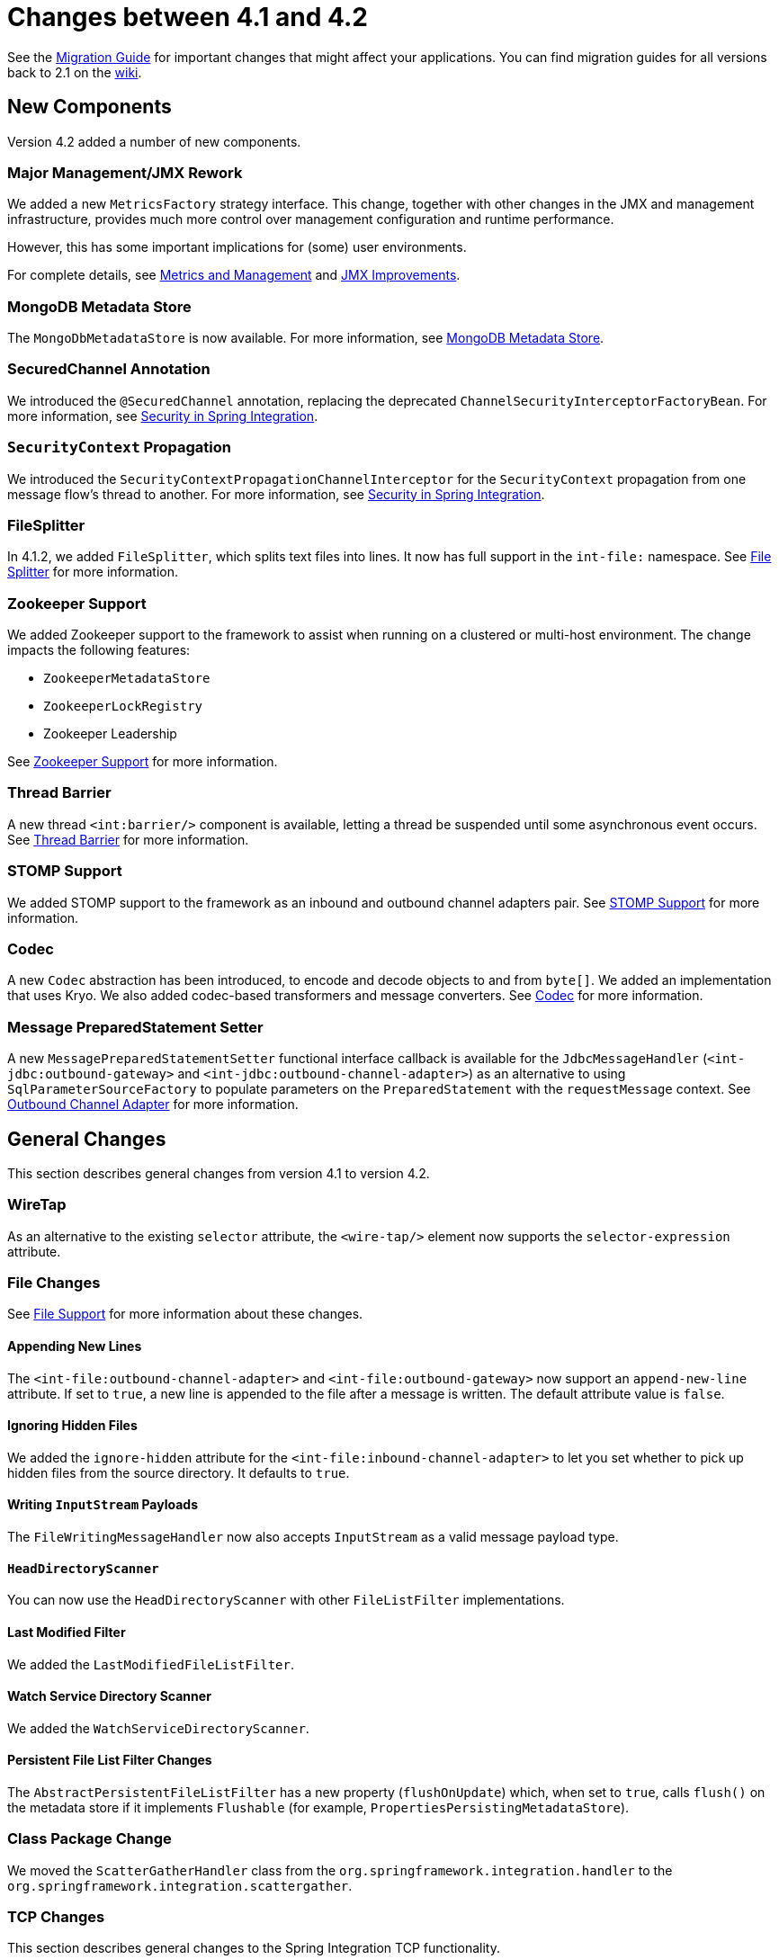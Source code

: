 [[migration-4.1-4.2]]
= Changes between 4.1 and 4.2

See the https://github.com/spring-projects/spring-integration/wiki/Spring-Integration-4.1-to-4.2-Migration-Guide[Migration Guide] for important changes that might affect your applications.
You can find migration guides for all versions back to 2.1 on the https://github.com/spring-projects/spring-integration/wiki[wiki].

[[x4.2-new-components]]
== New Components

Version 4.2 added a number of new components.

[[x4.2-JMX]]
=== Major Management/JMX Rework

We added a new `MetricsFactory` strategy interface.
This change, together with other changes in the JMX and management infrastructure, provides much more control over management configuration and runtime performance.

However, this has some important implications for (some) user environments.

For complete details, see <<./metrics.adoc#metrics-management,Metrics and Management>> and <<./jmx.adoc#jmx-42-improvements,JMX Improvements>>.

[[x4.2-mongodb-metadata-store]]
=== MongoDB Metadata Store

The `MongoDbMetadataStore` is now available.
For more information, see <<./mongodb.adoc#mongodb-metadata-store,MongoDB Metadata Store>>.

[[x4.2-secured-channel-annotation]]
=== SecuredChannel Annotation

We introduced the `@SecuredChannel` annotation, replacing the deprecated `ChannelSecurityInterceptorFactoryBean`.
For more information, see <<./security.adoc#security,Security in Spring Integration>>.

[[x4.2-security-context-propagation]]
=== `SecurityContext` Propagation

We introduced the `SecurityContextPropagationChannelInterceptor` for the `SecurityContext` propagation from one message flow's thread to another.
For more information, see <<./security.adoc#security,Security in Spring Integration>>.


[[x4.2-file-splitter]]
=== FileSplitter

In 4.1.2, we added `FileSplitter`, which splits text files into lines.
It now has full support in the `int-file:` namespace.
See <<./file.adoc#file-splitter,File Splitter>> for more information.

[[x4.2-zk]]
=== Zookeeper Support

We added Zookeeper support to the framework to assist when running on a clustered or multi-host environment.
The change impacts the following features:

* `ZookeeperMetadataStore`
* `ZookeeperLockRegistry`
* Zookeeper Leadership

See <<./zookeeper.adoc#zookeeper,Zookeeper Support>> for more information.

[[x4.2-barrier]]
=== Thread Barrier

A new thread `<int:barrier/>` component is available, letting a thread be suspended until some asynchronous event occurs.
See <<./barrier.adoc#barrier,Thread Barrier>> for more information.

[[x4.2-stomp]]
=== STOMP Support

We added STOMP support to the framework as an inbound and outbound channel adapters pair.
See <<./stomp.adoc#stomp,STOMP Support>> for more information.

[[x4.2-codec]]
=== Codec
A new `Codec` abstraction has been introduced, to encode and decode objects to and from `byte[]`.
We added an implementation that uses Kryo.
We also added codec-based transformers and message converters.
See <<./codec.adoc#codec,Codec>> for more information.

[[x4.2-prepared-statement-setter]]
=== Message PreparedStatement Setter

A new `MessagePreparedStatementSetter` functional interface callback is available for the `JdbcMessageHandler` (`<int-jdbc:outbound-gateway>` and `<int-jdbc:outbound-channel-adapter>`) as an alternative to using `SqlParameterSourceFactory` to populate parameters on the `PreparedStatement` with the `requestMessage` context.
See <<./jdbc.adoc#jdbc-outbound-channel-adapter,Outbound Channel Adapter>> for more information.

[[x4.2-general]]
== General Changes

This section describes general changes from version 4.1 to version 4.2.

[[x4.2-wire-tap]]
=== WireTap

As an alternative to the existing `selector` attribute, the `<wire-tap/>` element now supports the `selector-expression` attribute.

[[x4.2-file-changes]]
=== File Changes

See <<./file.adoc#files,File Support>> for more information about these changes.

[[appending-new-lines]]
==== Appending New Lines

The `<int-file:outbound-channel-adapter>` and `<int-file:outbound-gateway>` now support an `append-new-line` attribute.
If set to `true`, a new line is appended to the file after a message is written.
The default attribute value is `false`.

[[ignoring-hidden-files]]
==== Ignoring Hidden Files

We added the `ignore-hidden` attribute for the `<int-file:inbound-channel-adapter>` to let you set whether to pick up hidden files from the source directory.
It defaults to `true`.

[[writing-inputstream-payloads]]
==== Writing `InputStream` Payloads

The `FileWritingMessageHandler` now also accepts `InputStream` as a valid message payload type.

[[headdirectoryscanner]]
==== `HeadDirectoryScanner`

You can now use the `HeadDirectoryScanner` with other `FileListFilter` implementations.

[[last-modified-filter]]
==== Last Modified Filter

We added the `LastModifiedFileListFilter`.

[[watch-service-directory-scanner]]
==== Watch Service Directory Scanner

We added the `WatchServiceDirectoryScanner`.

[[persistent-file-list-filter-changes]]
==== Persistent File List Filter Changes

The `AbstractPersistentFileListFilter` has a new property (`flushOnUpdate`) which, when set to `true`, calls `flush()` on the metadata store if it implements `Flushable` (for example, `PropertiesPersistingMetadataStore`).

[[x4.2-class-package-change]]
=== Class Package Change

We moved the `ScatterGatherHandler` class from the `org.springframework.integration.handler` to the `org.springframework.integration.scattergather`.

[[tcp-changes]]
=== TCP Changes

This section describes general changes to the Spring Integration TCP functionality.

[[x4.2-tcp-serializers]]
==== TCP Serializers

The TCP `Serializers` no longer `flush()` the `OutputStream`.
This is now done by the `TcpNxxConnection` classes.
If you use the serializers directly within your code, you may have to `flush()` the `OutputStream`.

[[x4.2-tcp-server-exceptions]]
==== Server Socket Exceptions

`TcpConnectionServerExceptionEvent` instances are now published whenever an unexpected exception occurs on a TCP server socket (also added to 4.1.3 and 4.0.7).
See <<./ip.adoc#tcp-events,TCP Connection Events>> for more information.

[[x4.2-tcp-server-port]]
==== TCP Server Port

If you configure a TCP server socket factory to listen on a random port, you can now obtain the actual port chosen by the OS by using `getPort()`.
`getServerSocketAddress()` is also available.

See "<<./ip.adoc#tcp-connection-factories,TCP Connection Factories>>" for more information.

[[x4.2-tcp-gw-rto]]
==== TCP Gateway Remote Timeout

The `TcpOutboundGateway` now supports `remote-timeout-expression` as an alternative to the existing `remote-timeout` attribute.
This allows setting the timeout based on each message.

Also, the `remote-timeout` no longer defaults to the same value as `reply-timeout`, which has a completely different meaning.

See <<./ip.adoc#tcp-ob-gateway-attributes,.TCP Outbound Gateway Attributes>> for more information.

[[x4.2-tcp-ssl]]
==== TCP SSLSession Available for Header Mapping

`TcpConnection` implementations now support `getSslSession()` to let you extract information from the session to add to message headers.
See <<./ip.adoc#ip-msg-headers,IP Message Headers>> for more information.

[[x4.2-tcp-events]]
==== TCP Events

New events are now published whenever a correlation exception occurs -- such as sending a message to a non-existent socket.

The `TcpConnectionEventListeningMessageProducer` is deprecated.
Use the generic event adapter instead.

See <<./ip.adoc#tcp-events,TCP Connection Events>> for more information.

[[x4.2-inbound-channel-adapter-annotation]]
=== `@InboundChannelAdapter` Changes

Previously, the `@Poller` on an inbound channel adapter defaulted the `maxMessagesPerPoll` attribute to `-1` (infinity).
This was inconsistent with the XML configuration of `<inbound-channel-adapter/>`, which defaults to `1`.
The annotation now defaults this attribute to `1`.

[[x4.2-api-changes]]
=== API Changes

`o.s.integration.util.FunctionIterator` now requires a `o.s.integration.util.Function` instead of a `reactor.function.Function`.
This was done to remove an unnecessary hard dependency on Reactor.
Any uses of this iterator need to change the import.

Reactor is still supported for functionality such as the `Promise` gateway.
The dependency was removed for those users who do not need it.

[[x4.2-jms-changes]]
=== JMS Changes

This section describes general changes to the Spring Integration TCP functionality.

[[reply-listener-lazy-initialization]]
==== Reply Listener Lazy Initialization

You can now configure the reply listener in JMS outbound gateways to be initialized on-demand and stopped after an idle period, instead of being controlled by the gateway's lifecycle.
See <<./jms.adoc#jms-outbound-gateway,Outbound Gateway>> for more information.

[[conversion-errors-in-message-driven-endpoints]]
==== Conversion Errors in Message-Driven Endpoints

The `error-channel` is now used for the conversion errors.
In previous versions, they caused transaction rollback and message redelivery.

See <<./jms.adoc#jms-message-driven-channel-adapter,Message-driven Channel Adapter>> and <<./jms.adoc#jms-inbound-gateway,Inbound Gateway>> for more information.

[[default-acknowledge-mode]]
==== Default Acknowledge Mode

When using an implicitly defined `DefaultMessageListenerContainer`, the default `acknowledge` is now `transacted`.
We recommend using `transacted` when using this container, to avoid message loss.
This default now applies to the message-driven inbound adapter and the inbound gateway.
It was already the default for JMS-backed channels.

See <<./jms.adoc#jms-message-driven-channel-adapter,Message-driven Channel Adapter>> and <<./jms.adoc#jms-inbound-gateway,Inbound Gateway>> for more information.

[[shared-subscriptions]]
==== Shared Subscriptions

We added Namespace support for shared subscriptions (JMS 2.0) to message-driven endpoints and the `<int-jms:publish-subscribe-channel>`.
Previously, you had to wire up listener containers as `<bean/>` declarations to use shared connections.

See <<./jms.adoc#jms,JMS Support>> for more information.

[[x4.2-conditional-pollers]]
=== Conditional Pollers

We now provide much more flexibility for dynamic polling.

See <<./polling-consumer.adoc#conditional-pollers,Conditional Pollers for Message Sources>> for more information.

[[x4.2-amqp-changes]]
=== AMQP Changes

This section describes general changes to the Spring Integration AMQP functionality.

[[publisher-confirmations]]
==== Publisher Confirmations

The `<int-amqp:outbound-gateway>` now supports `confirm-correlation-expression`, `confirm-ack-channel`, and `confirm-nack-channel` attributes (which have a purpose similar to that of `<int-amqp:outbound-channel-adapter>`).

[[correlation-data]]
==== Correlation Data

For both the outbound channel adapter and the inbound gateway, if the correlation data is a `Message<?>`, it becomes the basis of the message on the ack or nack channel, with the additional header(s) added.
Previously, any correlation data (including `Message<?>`) was returned as the payload of the ack or nack message.

[[inbound-gateway-properties]]
==== Inbound Gateway Properties

The `<int-amqp:inbound-gateway>` now exposes the `amqp-template` attribute to allow more control over an external bean for the reply `RabbitTemplate`.
You can also provide your own `AmqpTemplate` implementation.
In addition, you can use `default-reply-to` if the request message does not have a `replyTo` property.

See <<./amqp.adoc#amqp,AMQP Support>> for more information.

[[x4.2-xpath-splitter]]
=== XPath Splitter Improvements

The `XPathMessageSplitter` (`<int-xml:xpath-splitter>`) now allows the configuration of `output-properties` for the internal `javax.xml.transform.Transformer` and supports an `Iterator` mode (defaults to `true`) for the XPath evaluation `org.w3c.dom.NodeList` result.

See <<./xml.adoc#xml-xpath-splitting,Splitting XML Messages>> for more information.

[[x4.2-http-changes]]
=== HTTP Changes

This section describes general changes to the Spring Integration HTTP functionality.

[[cors]]
==== CORS

The HTTP inbound endpoints (`<int-http:inbound-channel-adapter>` and `<int-http:inbound-gateway>`) now allow the
configuration of Cross-origin Resource Sharing (CORS).

See <<./http.adoc#http-cors,Cross-origin Resource Sharing (CORS) Support>> for more information.

[[inbound-gateway-timeout]]
==== Inbound Gateway Timeout

You can configure the HTTP inbound gate way to return a status code that you specify when a request times out.
The default is now `500 Internal Server Error` instead of `200 OK`.

See <<./http.adoc#http-response-statuscode,Response Status Code>> for more information.

[[form-data]]
==== Form Data

We added documentation for proxying `multipart/form-data` requests.
See <<./http.adoc#http,HTTP Support>> for more information.

[[x4.2-gw]]
=== Gateway Changes

This section describes general changes to the Spring Integration Gateway functionality.

[[gateway-methods-can-return-completablefuture<?>]]
==== Gateway Methods can Return `CompletableFuture<?>`

When using Java 8, gateway methods can now return `CompletableFuture<?>`.
See <<./gateway.adoc#gw-completable-future,`CompletableFuture`>> for more information.

[[messaginggateway-annotation]]
==== MessagingGateway Annotation

The request and reply timeout properties are now `String` instead of `Long` to allow configuration with property placeholders or SpEL.
See <<./gateway.adoc#messaging-gateway-annotation,`@MessagingGateway` Annotation>>.

[[x4.2-aggregator-changes]]
=== Aggregator Changes

This section describes general changes to the Spring Integration aggregator functionality.

[[aggregator-performance]]
==== Aggregator Performance

This release includes some performance improvements for aggregating components (aggregator, resequencer, and others), by more efficiently removing messages from groups when they are released.
New methods (`removeMessagesFromGroup`) have been added to the message store.
Set the `removeBatchSize` property (default: `100`) to adjust the number of messages deleted in each operation.
Currently, the JDBC, Redis, and MongoDB message stores support this property.

[[output-message-group-processor]]
==== Output Message Group Processor

When using a `ref` or inner bean for the aggregator, you can now directly bind a `MessageGroupProcessor`.
In addition, we added a `SimpleMessageGroupProcessor` that returns the collection of messages in the group.
When an output processor produces a collection of `Message<?>`, the aggregator releases those messages individually.
Configuring the `SimpleMessageGroupProcessor` makes the aggregator a message barrier, where messages are held up until they all arrive and are then released individually.
See <<./aggregator.adoc#aggregator,Aggregator>> for more information.

[[ftp-and-sftp-changes]]
=== FTP and SFTP Changes

This section describes general changes to the Spring Integration FTP and SFTP functionality.

[[inbound-channel-adapters]]
==== Inbound Channel Adapters

You can now specify a `remote-directory-expression` on the inbound channel adapters, to determine the directory at runtime.
See <<./ftp.adoc#ftp,FTP/FTPS Adapters>> and <<./sftp.adoc#sftp,SFTP Adapters>> for more information.

[[gateway-partial-results]]
==== Gateway Partial Results

When you use FTP or SFTP outbound gateways to operate on multiple files (with `mget` and `mput`), an exception can
occur after part of the request is completed.
If such a condition occurs, a `PartialSuccessException` that contains the partial results is thrown.
See <<./ftp.adoc#ftp-outbound-gateway,FTP Outbound Gateway>> and <<./sftp.adoc#sftp-outbound-gateway,SFTP Outbound Gateway>> for more information.

[[delegating-session-factory]]
==== Delegating Session Factory

We added a delegating session factory, enabling the selection of a particular session factory based on some thread context value.

See <<./ftp.adoc#ftp-dsf,Delegating Session Factory>> and <<./sftp.adoc#sftp-dsf,Delegating Session Factory>> for more information.

[[default-sftp-session-factory]]
==== Default Sftp Session Factory

Previously, the `DefaultSftpSessionFactory` unconditionally allowed connections to unknown hosts.
This is now configurable (default: `false`).

The factory now requires a configured `knownHosts`, file unless the `allowUnknownKeys` property is `true` (default: `false`).

See <<./sftp.adoc#sftp-unk-keys,`allowUnknownKeys`::Set to `true` to allow connections to hosts with unknown (or changed) keys.>> for more information.

[[message-session-callback]]
==== Message Session Callback

We introduced the `MessageSessionCallback<F, T>` to perform any custom `Session` operations with the `requestMessage` context in the `<int-(s)ftp:outbound-gateway/>`.

See <<./ftp.adoc#ftp-session-callback,Using `MessageSessionCallback`>> and <<./sftp.adoc#sftp-session-callback,MessageSessionCallback>> for more information.

[[websocket-changes]]
=== Websocket Changes

We added `WebSocketHandlerDecoratorFactory` support to the `ServerWebSocketContainer` to allow chained customization for the internal `WebSocketHandler`.
See <<./web-sockets.adoc#web-sockets-namespace,WebSockets Namespace Support>> for more information.

[[application-event-adapters-changes]]
=== Application Event Adapters changes

The `ApplicationEvent` adapters can now operate with `payload` as an `event` to directly allow omitting custom `ApplicationEvent` extensions.
For this purpose, we introduced the `publish-payload` boolean attribute has been introduced on the `<int-event:outbound-channel-adapter>`.
See <<./event.adoc#applicationevent,Spring `ApplicationEvent` Support>> for more information.
